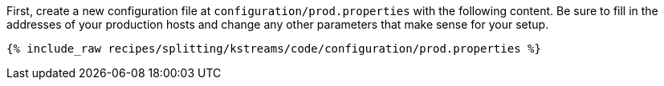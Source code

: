 First, create a new configuration file at `configuration/prod.properties` with the following content. Be sure to fill in the addresses of your production hosts and change any other parameters that make sense for your setup.

+++++
<pre class="snippet"><code class="shell">{% include_raw recipes/splitting/kstreams/code/configuration/prod.properties %}</code></pre>
+++++